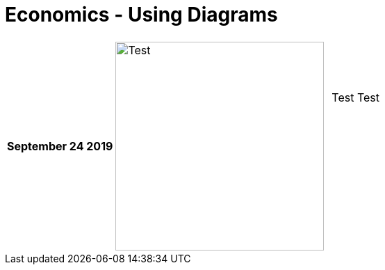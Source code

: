 = Economics - Using Diagrams

[cols="1,2,2"] 
|===

| *September 24 2019*
a| image::test.jpg[Test,300,300,align="center"]
| Test Test  +
             +
             +
             +
             +
             +
             +
             +            


|===